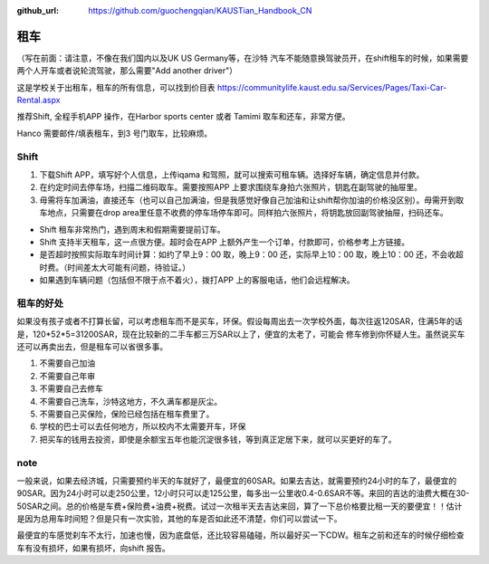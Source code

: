 :github_url: https://github.com/guochengqian/KAUSTian_Handbook_CN


租车
======
（写在前面：请注意，不像在我们国内以及UK US Germany等，在沙特 汽车不能随意换驾驶员开，在shift租车的时候，如果需要两个人开车或者说轮流驾驶，那么需要"Add another driver"）

这是学校关于出租车，租车的所有信息，可以找到价目表
https://communitylife.kaust.edu.sa/Services/Pages/Taxi-Car-Rental.aspx

推荐Shift, 全程手机APP 操作，在Harbor sports center 或者 Tamimi 取车和还车，非常方便。 

Hanco 需要邮件/填表租车，到3 号门取车，比较麻烦。

Shift
-------

1. 下载Shift APP，填写好个人信息，上传iqama 和驾照，就可以搜索可租车辆。选择好车辆，确定信息并付款。

2. 在约定时间去停车场，扫描二维码取车。需要按照APP 上要求围绕车身拍六张照片，钥匙在副驾驶的抽屉里。

3. 毋需将车加满油，直接还车（也可以自己加满油，但是我感觉好像自己加油和让shift帮你加油的价格没区别）。毋需开到取车地点，只需要在drop area里任意不收费的停车场停车即可。同样拍六张照片，将钥匙放回副驾驶抽屉，扫码还车。

- Shift 租车非常热门，遇到周末和假期需要提前订车。

- Shift 支持半天租车，这一点很方便。超时会在APP 上额外产生一个订单，付款即可，价格参考上方链接。

- 是否超时按照实际取车时间计算：如约了早上9：00 取，晚上9：00 还，实际早上10：00 取，晚上10：00 还，不会收超时费。（时间差太大可能有问题，待验证。）

- 如果遇到车辆问题（包括但不限于点不着火），拨打APP 上的客服电话，他们会远程解决。



租车的好处
-------

如果没有孩子或者不打算长留，可以考虑租车而不是买车，环保。假设每周出去一次学校外面，每次往返120SAR，住满5年的话是，120*52*5=31200SAR，现在比较新的二手车都三万SAR以上了，便宜的太老了，可能会
修车修到你怀疑人生。虽然说买车还可以再卖出去，但是租车可以省很多事。 



1. 不需要自己加油
2. 不需要自己年审
3. 不需要自己去修车
4. 不需要自己洗车，沙特这地方，不久满车都是灰尘。
5. 不需要自己买保险，保险已经包括在租车费里了。
6. 学校的巴士可以去任何地方，所以校内不太需要开车，环保
7. 把买车的钱用去投资，即使是余额宝五年也能沉淀很多钱，等到真正定居下来，就可以买更好的车了。

note
-------
一般来说，如果去经济城，只需要预约半天的车就好了，最便宜的60SAR。如果去吉达，就需要预约24小时的车了，最便宜的90SAR。因为24小时可以走250公里，12小时只可以走125公里，每多出一公里收0.4-0.6SAR不等。来回的吉达的油费大概在30-50SAR之间。总的价格是车费+保险费+油费+税费。试过一次租半天去吉达来回，算了一下总价格要比租一天的要便宜！！估计是因为总用车时间短？但是只有一次实验，其他的车是否如此还不清楚，你们可以尝试一下。

最便宜的车感觉刹车不太行，加速也慢，因为底盘低，还比较容易磕碰，所以最好买一下CDW。租车之前和还车的时候仔细检查车有没有损坏，如果有损坏，向shift 报告。
